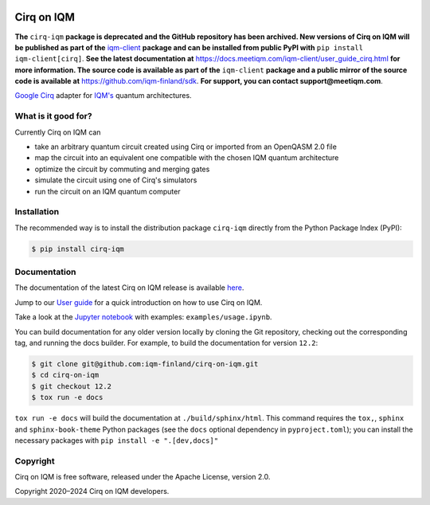 |CI badge| |Release badge| |Black badge|

.. |CI badge| image:: https://github.com/iqm-finland/cirq-on-iqm/actions/workflows/ci.yml/badge.svg
.. |Release badge| image:: https://img.shields.io/github/release/iqm-finland/cirq-on-iqm.svg
.. |Black badge| image:: https://img.shields.io/badge/code%20style-black-000000.svg
    :target: https://github.com/psf/black

Cirq on IQM
###########

**The** ``cirq-iqm`` **package is deprecated and the GitHub repository has been archived. New versions of
Cirq on IQM will be published as part of the** `iqm-client <https://pypi.org/project/iqm-client/>`_
**package and can be installed from public PyPI with** ``pip install iqm-client[cirq]``.
**See the latest documentation at** `<https://docs.meetiqm.com/iqm-client/user_guide_cirq.html>`_ **for more
information. The source code is available as part of the** ``iqm-client`` **package and a public mirror of the source
code is available at** `<https://github.com/iqm-finland/sdk>`_. **For support, you can contact support@meetiqm.com**.

`Google Cirq <https://quantumai.google/cirq>`_ adapter for `IQM's <https://www.meetiqm.com>`_ quantum architectures.


What is it good for?
====================

Currently Cirq on IQM can

* take an arbitrary quantum circuit created using Cirq or imported from an OpenQASM 2.0 file
* map the circuit into an equivalent one compatible with the chosen IQM quantum architecture
* optimize the circuit by commuting and merging gates
* simulate the circuit using one of Cirq's simulators
* run the circuit on an IQM quantum computer


Installation
============

The recommended way is to install the distribution package ``cirq-iqm`` directly from the
Python Package Index (PyPI):

.. code-block:: bash

   $ pip install cirq-iqm


Documentation
=============

The documentation of the latest Cirq on IQM release is available
`here <https://iqm-finland.github.io/cirq-on-iqm/index.html>`_.

Jump to our `User guide <https://iqm-finland.github.io/cirq-on-iqm/user_guide.html>`_
for a quick introduction on how to use Cirq on IQM.

Take a look at the `Jupyter notebook <https://jupyter.org/>`_ with examples: ``examples/usage.ipynb``.

You can build documentation for any older version locally by cloning the Git repository, checking out the 
corresponding tag, and running the docs builder. For example, to build the documentation for version ``12.2``:

.. code-block:: bash

    $ git clone git@github.com:iqm-finland/cirq-on-iqm.git
    $ cd cirq-on-iqm
    $ git checkout 12.2
    $ tox run -e docs

``tox run -e docs`` will build the documentation at ``./build/sphinx/html``. This command requires the ``tox,``, ``sphinx`` and 
``sphinx-book-theme`` Python packages (see the ``docs`` optional dependency in ``pyproject.toml``); 
you can install the necessary packages with ``pip install -e ".[dev,docs]"``


Copyright
=========

Cirq on IQM is free software, released under the Apache License, version 2.0.

Copyright 2020–2024 Cirq on IQM developers.
